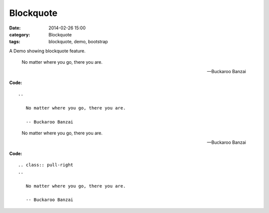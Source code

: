 Blockquote
##########
:date: 2014-02-26 15:00
:category: Blockquote
:tags: blockquote, demo, bootstrap

A Demo showing blockquote feature.

   No matter where you go, there you are.

   -- Buckaroo Banzai

**Code:**

::

    ..

       No matter where you go, there you are.

       -- Buckaroo Banzai


.. class:: pull-right
..

   No matter where you go, there you are.

   -- Buckaroo Banzai

.. raw:: html

        <div class="clearfix"></div>

**Code:**

::

    .. class:: pull-right
    ..

       No matter where you go, there you are.

       -- Buckaroo Banzai
